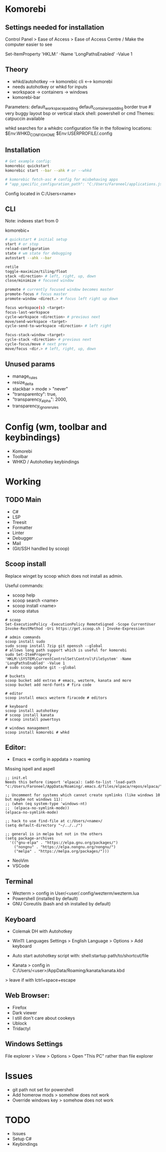 * Komorebi
** Settings needed for installation

# Turn off all unnecessary system animations for better performances
Control Panel > Ease of Access > Ease of Access Centre / Make the computer easier to see

# allows long path support which is useful for komorebi
Set-ItemProperty 'HKLM:\SYSTEM\CurrentControlSet\Control\FileSystem' -Name 'LongPathsEnabled' -Value 1

** Theory

+ whkd/autohotkey --> komorebic cli <--> komorebi 
+ needs autohotkey or whkd for inputs
+ workspace -> containers -> windows
+ komorebi-bar

Parameters:
default_workspace_padding
default_container_padding
border true # very buggy
layout bsp or vertical stack
shell: powershell or cmd
Themes: catpuccin available

whkd searches for a whkdrc configuration file in the following locations:
$Env:WHKD_CONFIG_HOME
$Env:USERPROFILE/.config

** Installation

#+begin_src sh
  # Get example config:
  komorebic quickstart
  komorebic start --bar --ahk # or --whkd

  # komorebic fetch-asc # config for misbehaving apps
  # "app_specific_configuration_path": "C:/Users/Faroneel/applications.json"
#+end_src

Config located in C:/Users<name>

** CLI

Note: indexes start from 0

komorebic+
#+begin_src sh
# quickstart # initial setup
start # or stop
reload-configuration
state # wm state for debugging
autostart --ahk --bar

retile
toggle-maximize/tiling/float
stack <direction> # left, right, up, down
close/minimize # focused window

promote # currently focused window becomes master
promote-focus # focus master
promote-window <direct.> # focus left right up down

focus workspace(s) <target>
focus-last-workspace
cycle-workspace <direction> # previous next
move/send-workspace <target>
cycle-send-to-workspace <direction> # left right

focus-stack-window <target>
cycle-stack <direction> # previous next
cycle-focus/move # next prev
move/focus <dir.> # left, right, up, down
  #+end_src

** Unused params

+ manage_rules
+ resize_delta
+ stackbar > mode > "never"
+ "transparentcy": true,
+ "transparency_alpha": 2000,
+ transparency_ignore_rules

* Config (wm, toolbar and keybindings)

+ Komorebi
+ Toolbar
+ WHKD / Autohotkey keybindings

* Working
** TODO Main

+ C#
+ LSP
+ Treesit
+ Formatter
+ Linter
+ Debugger
+ Mail
+ (Git/SSH handled by scoop)

** Scoop install

Replace winget by scoop which does not install as admin.

Useful commands:
+ scoop help
+ scoop search <name>
+ scoop install <name>
+ scoop status

# use this from a powershell term to get scoop (M-r powershell. not cmd)
#+begin_src shell
  # scoop
  Set-ExecutionPolicy -ExecutionPolicy RemoteSigned -Scope CurrentUser
  Invoke-RestMethod -Uri https://get.scoop.sh | Invoke-Expression

  # admin commands
  scoop install sudo
  sudo scoop install 7zip git openssh --global
  # allows long path support which is useful for komorebi
  sudo Set-ItemProperty 'HKLM:\SYSTEM\CurrentControlSet\Control\FileSystem' -Name 'LongPathsEnabled' -Value 1
  # sudo scoop update git --global
  
  # buckets
  scoop bucket add extras # emacs, wezterm, kanata and more
  scoop bucket add nerd-fonts # fira code

  # editor
  scoop install emacs wezterm firacode # editors

  # keyboard
  scoop install autohotkey
  # scoop install kanata
  # scoop install powertoys

  # windows management
  scoop install komorebi # whkd
#+end_src

** Editor:

+ Emacs => config in appdata > roaming
Missing ispell and aspell

#+begin_src elisp
  ;; init.el
  Needs this before (import 'elpaca): (add-to-list 'load-path "c:/Users/Faroneel/AppData/Roaming/.emacs.d/files/elpaca/repos/elpaca/")

  ;; Uncomment for systems which cannot create symlinks (like windows 10 but maybe not windows 11):
  ;; (when (eq system-type 'windows-nt)
  ;;  (elpaca-no-symlink-mode))
  (elpaca-no-symlink-mode)

  ;; hack to use find-file at c:/Users/<name>/
  (setq default-directory "~/../../")

  ;; general is in melpa but not in the others
  (setq package-archives
	'(("gnu-elpa" . "https://elpa.gnu.org/packages/")
	  ("nongnu" . "https://elpa.nongnu.org/nongnu/")
	  ("melpa" . "https://melpa.org/packages/")))
#+end_src

+ NeoVim
+ VSCode

** Terminal

+ Wezterm > config in User/<user/.config/wezterm/wezterm.lua
+ Powershell (installed by default)
+ GNU Coreutils (bash and sh installed by default)

** Keyboard

+ Colemak DH with Autohotkey
+ Win11: Languages Settings > English Language > Options > Add keyboard
+ Auto start autohotkey script with: shell:startup path/to/shortcut/file

+ Kanata > config in C:/Users/<user>/AppData/Roaming/kanata/kanata.kbd
> leave if with lctrl+space+escape

** Web Browser:

+ Firefox
+ Dark viewer
+ I still don't care about cookeys
+ Ublock
+ Tridactyl

** Windows Settings

File explorer > View > Options > Open "This PC" rather than file explorer

* Issues

+ git path not set for powershell
+ Add homerow mods > somehow does not work
+ Override windows key > somehow does not work
  
* TODO

+ Issues
+ Setup C#
+ Keybindings
